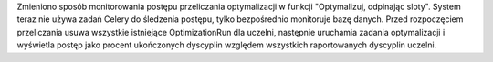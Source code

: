 Zmieniono sposób monitorowania postępu przeliczania optymalizacji w funkcji "Optymalizuj, odpinając sloty". System teraz nie używa zadań Celery do śledzenia postępu, tylko bezpośrednio monitoruje bazę danych. Przed rozpoczęciem przeliczania usuwa wszystkie istniejące OptimizationRun dla uczelni, następnie uruchamia zadania optymalizacji i wyświetla postęp jako procent ukończonych dyscyplin względem wszystkich raportowanych dyscyplin uczelni.
